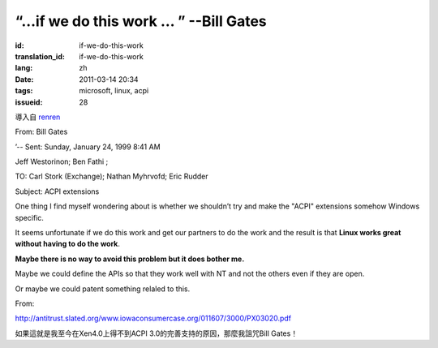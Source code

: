 “…if we do this work … ” --Bill Gates
=========================================================================================

:id: if-we-do-this-work
:translation_id: if-we-do-this-work
:lang: zh
:date: 2011-03-14 20:34
:tags: microsoft, linux, acpi
:issueid: 28

導入自
`renren <http://blog.renren.com/blog/230263946/716517729>`_


From: Bill Gates

’-- Sent: Sunday, January 24, 1999 8:41 AM

Jeff Westorinon; Ben Fathi ;

TO: Carl Stork (Exchange); Nathan Myhrvofd; Eric Rudder

Subject: ACPI extensions

One thing I find myself wondering about is whether we shouldn’t try and
make the "ACPI" extensions somehow Windows specific.

It seems unfortunate if we do this work and get our partners to do the
work and the result is that **Linux works great without having to do the work**.

**Maybe there is no way to avoid this problem but it does bother me.**

Maybe we could define the APIs so that they work well with NT and not
the others even if they are open.

Or maybe we could patent something relaled to this.

From:

`http://antitrust.slated.org/www.iowaconsumercase.org/011607/3000/PX03020.pdf <http://antitrust.slated.org/www.iowaconsumercase.org/011607/3000/PX03020.pdf>`_

如果這就是我至今在Xen4.0上得不到ACPI 3.0的完善支持的原因，那麼我詛咒Bill Gates！


